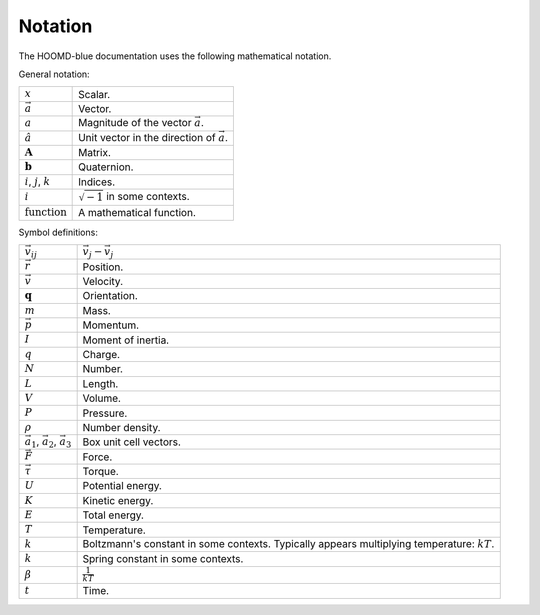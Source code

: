 .. Copyright (c) 2009-2022 The Regents of the University of Michigan.
.. Part of HOOMD-blue, released under the BSD 3-Clause License.

Notation
==========

The HOOMD-blue documentation uses the following mathematical notation.

General notation:

.. list-table::

    * - :math:`x`
      - Scalar.
    * - :math:`\vec{a}`
      - Vector.
    * - :math:`a`
      - Magnitude of the vector :math:`\vec{a}`.
    * - :math:`\hat{a}`
      - Unit vector in the direction of :math:`\vec{a}`.
    * - :math:`\mathbf{A}`
      - Matrix.
    * - :math:`\mathbf{b}`
      - Quaternion.
    * - :math:`i`, :math:`j`, :math:`k`
      - Indices.
    * - :math:`i`
      - :math:`\sqrt{-1}` in some contexts.
    * - :math:`\mathrm{function}`
      - A mathematical function.

Symbol definitions:

.. list-table::

    * - :math:`\vec{v}_{ij}`
      - :math:`\vec{v}_j - \vec{v}_j`
    * - :math:`\vec{r}`
      - Position.
    * - :math:`\vec{v}`
      - Velocity.
    * - :math:`\mathbf{q}`
      - Orientation.
    * - :math:`m`
      - Mass.
    * - :math:`\vec{p}`
      - Momentum.
    * - :math:`I`
      - Moment of inertia.
    * - :math:`q`
      - Charge.
    * - :math:`N`
      - Number.
    * - :math:`L`
      - Length.
    * - :math:`V`
      - Volume.
    * - :math:`P`
      - Pressure.
    * - :math:`\rho`
      - Number density.
    * - :math:`\vec{a}_1`, :math:`\vec{a}_2`, :math:`\vec{a}_3`
      - Box unit cell vectors.
    * - :math:`\vec{F}`
      - Force.
    * - :math:`\vec{\tau}`
      - Torque.
    * - :math:`U`
      - Potential energy.
    * - :math:`K`
      - Kinetic energy.
    * - :math:`E`
      - Total energy.
    * - :math:`T`
      - Temperature.
    * - :math:`k`
      - Boltzmann's constant in some contexts. Typically appears multiplying temperature:
        :math:`kT`.
    * - :math:`k`
      - Spring constant in some contexts.
    * - :math:`\beta`
      - :math:`\frac{1}{kT}`
    * - :math:`t`
      - Time.
